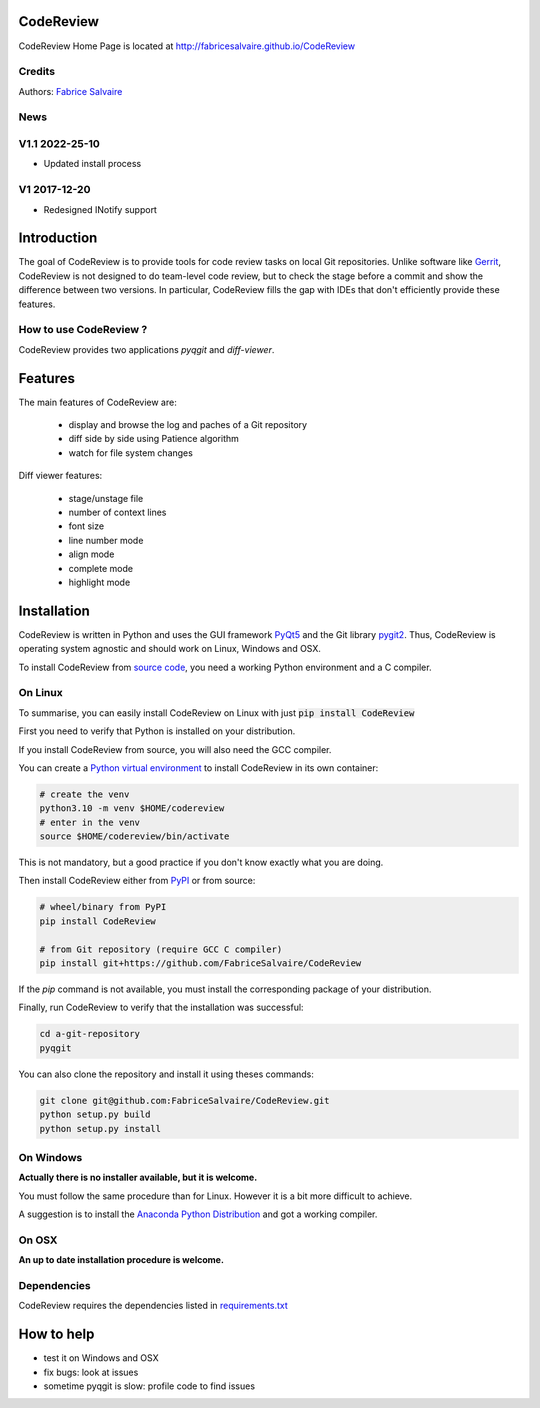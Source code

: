 .. -*- Mode: rst -*-

.. -*- Mode: rst -*-

..
   |CodeReviewUrl|
   |CodeReviewHomePage|_
   |CodeReviewDoc|_
   |CodeReview@github|_
   |CodeReview@readthedocs|_
   |CodeReview@readthedocs-badge|
   |CodeReview@pypi|_

.. |ohloh| image:: https://www.openhub.net/accounts/230426/widgets/account_tiny.gif
   :target: https://www.openhub.net/accounts/fabricesalvaire
   :alt: Fabrice Salvaire's Ohloh profile
   :height: 15px
   :width:  80px

.. |CodeReviewUrl| replace:: http://fabricesalvaire.github.io/CodeReview

.. |CodeReviewHomePage| replace:: CodeReview Home Page
.. _CodeReviewHomePage: http://fabricesalvaire.github.io/CodeReview

.. |CodeReviewDoc| replace:: CodeReview Documentation
.. _CodeReviewDoc: http://CodeReview.readthedocs.org/en/latest

.. |CodeReview@readthedocs-badge| image:: https://readthedocs.org/projects/CodeReview/badge/?version=latest
   :target: http://CodeReview.readthedocs.org/en/latest

.. |CodeReview@github| replace:: https://github.com/FabriceSalvaire/CodeReview
.. .. _CodeReview@github: https://github.com/FabriceSalvaire/CodeReview

.. |CodeReview@readthedocs| replace:: http://CodeReview.readthedocs.org
.. .. _CodeReview@readthedocs: http://CodeReview.readthedocs.org

.. |CodeReview@pypi| replace:: https://pypi.python.org/pypi/CodeReview
.. .. _CodeReview@pypi: https://pypi.python.org/pypi/CodeReview

.. |Build Status| image:: https://travis-ci.org/FabriceSalvaire/CodeReview.svg?branch=master
   :target: https://travis-ci.org/FabriceSalvaire/CodeReview
   :alt: CodeReview build status @travis-ci.org

.. |Pypi Version| image:: https://img.shields.io/pypi/v/CodeReview.svg
   :target: https://pypi.python.org/pypi/CodeReview
   :alt: CodeReview last version

.. |Pypi License| image:: https://img.shields.io/pypi/l/CodeReview.svg
   :target: https://pypi.python.org/pypi/CodeReview
   :alt: CodeReview license

.. |Pypi Python Version| image:: https://img.shields.io/pypi/pyversions/CodeReview.svg
   :target: https://pypi.python.org/pypi/CodeReview
   :alt: CodeReview python version

.. End
.. -*- Mode: rst -*-

.. |Python| replace:: Python
.. _Python: http://python.org

.. |PyPI| replace:: PyPI
.. _PyPI: https://pypi.python.org/pypi

.. |pip| replace:: pip
.. _pip: https://python-packaging-user-guide.readthedocs.org/en/latest/projects.html#pip

.. |Sphinx| replace:: Sphinx
.. _Sphinx: http://sphinx-doc.org

.. |pygit2| replace:: pygit2
.. _pygit2: http://www.pygit2.org

.. |PyQt5| replace:: PyQt5
.. _PyQt5: https://www.riverbankcomputing.com/software/pyqt

..
  http://www.pygit2.org/install.html
  http://www.riverbankcomputing.com/software/pyqt/download5

============
 CodeReview
============

|Pypi License|
|Pypi Python Version|

|Pypi Version|

..
  * Quick Link to `Production Branch <https://github.com/FabriceSalvaire/CodeReview/tree/master>`_
  * Quick Link to `Devel Branch <https://github.com/FabriceSalvaire/CodeReview/tree/devel>`_

CodeReview Home Page is located at |CodeReviewUrl|

.. image:: https://raw.github.com/FabriceSalvaire/CodeReview/master/doc/sphinx/source/images/code-review-log.png
.. image:: https://raw.github.com/FabriceSalvaire/CodeReview/master/doc/sphinx/source/images/code-review-diff.png

Credits
-------

Authors: `Fabrice Salvaire <http://fabrice-salvaire.fr>`_

News
----

.. -*- Mode: rst -*-


.. no title here

V1.1 2022-25-10
---------------

- Updated install process
   
V1 2017-12-20
-------------

- Redesigned INotify support

.. -*- Mode: rst -*-

==============
 Introduction
==============

The goal of CodeReview is to provide tools for code review tasks on local Git repositories.  Unlike
software like `Gerrit <https://www.gerritcodereview.com>`_, CodeReview is not designed to do
team-level code review, but to check the stage before a commit and show the difference between two
versions.  In particular, CodeReview fills the gap with IDEs that don't efficiently provide these
features.

How to use CodeReview ?
-----------------------

CodeReview provides two applications *pyqgit* and *diff-viewer*.

.. -*- Mode: rst -*-

==========
 Features
==========

The main features of CodeReview are:

 * display and browse the log and paches of a Git repository
 * diff side by side using Patience algorithm
 * watch for file system changes

Diff viewer features:

 * stage/unstage file
 * number of context lines
 * font size
 * line number mode
 * align mode
 * complete mode
 * highlight mode


.. _installation-page:

==============
 Installation
==============

CodeReview is written in Python and uses the GUI framework |PyQt5|_ and the Git library |pygit2|_.
Thus, CodeReview is operating system agnostic and should work on Linux, Windows and OSX.

To install CodeReview from `source code <https://github.com/FabriceSalvaire/CodeReview>`_, you need a working Python environment and a C compiler.
   
On Linux
--------

To summarise, you can easily install CodeReview on Linux with just :code:`pip install CodeReview`

First you need to verify that Python is installed on your distribution.

If you install CodeReview from source, you will also need the GCC compiler.

You can create a `Python virtual environment <https://docs.python.org/3/library/venv.html>`_ to install CodeReview in its own container:

.. code-block:: sh

    # create the venv
    python3.10 -m venv $HOME/codereview
    # enter in the venv
    source $HOME/codereview/bin/activate

This is not mandatory, but a good practice if you don't know exactly what you are doing.

Then install CodeReview either from |Pypi|_ or from source:

.. code-block:: sh

    # wheel/binary from PyPI
    pip install CodeReview

    # from Git repository (require GCC C compiler)
    pip install git+https://github.com/FabriceSalvaire/CodeReview

If the `pip` command is not available, you must install the corresponding package of your distribution.

Finally, run CodeReview to verify that the installation was successful:

.. code-block:: sh

    cd a-git-repository
    pyqgit

You can also clone the repository and install it using theses commands:

.. code-block:: sh

     git clone git@github.com:FabriceSalvaire/CodeReview.git
     python setup.py build
     python setup.py install

On Windows
----------

**Actually there is no installer available, but it is welcome.**

You must follow the same procedure than for Linux.  However it is a bit more difficult to achieve.

A suggestion is to install the `Anaconda Python Distribution <https://www.anaconda.com/products/distribution>`_ and got a working compiler.

On OSX
------

**An up to date installation procedure is welcome.**

..  On Fedora
..  ---------
..  
..  RPM packages are available for the Fedora distribution on https://copr.fedorainfracloud.org/coprs/fabricesalvaire/code-review
..  
..  Run these commands to enable the copr repository and install the last release:
..  
..  .. code-block:: sh
..  
..    dnf copr enable fabricesalvaire/code-review
..    dnf install CodeReview

Dependencies
------------

CodeReview requires the dependencies listed in `requirements.txt <https://github.com/FabriceSalvaire/CodeReview/blob/master/requirements.txt>`_

=============
 How to help
=============

* test it on Windows and OSX
* fix bugs: look at issues
* sometime pyqgit is slow: profile code to find issues

